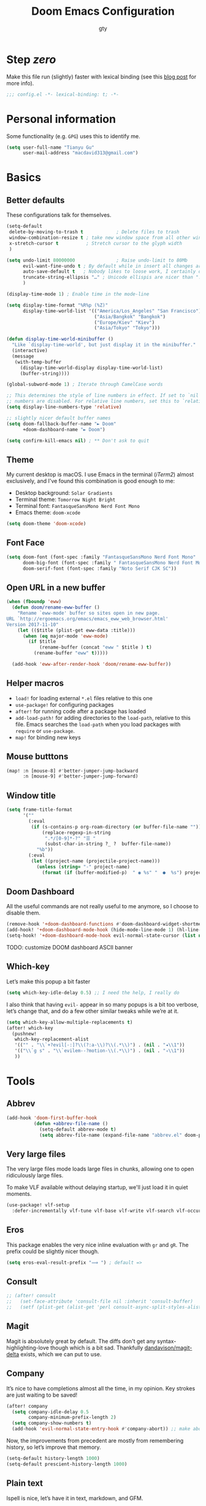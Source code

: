 #+TITLE: Doom Emacs Configuration
#+AUTHOR: gty
#+STARTUP: fold

* Step /zero/

Make this file run (slightly) faster with lexical binding (see this [[https://nullprogram.com/blog/2016/12/22/][blog post]]
for more info).

#+begin_src emacs-lisp :comments no
;;; config.el -*- lexical-binding: t; -*-
#+end_src

* Personal information

Some functionality (e.g. =GPG=) uses this to identify me.

#+begin_src emacs-lisp
(setq user-full-name "Tianyu Gu"
      user-mail-address "macdavid313@gmail.com")
#+end_src

* Basics

** Better defaults

These configurations talk for themselves.

#+begin_src emacs-lisp
(setq-default
 delete-by-moving-to-trash t            ; Delete files to trash
 window-combination-resize t ; take new window space from all other windows (not just current)
 x-stretch-cursor t          ; Stretch cursor to the glyph width
 )

(setq undo-limit 80000000               ; Raise undo-limit to 80Mb
      evil-want-fine-undo t ; By default while in insert all changes are one big blob. Be more granular
      auto-save-default t   ; Nobody likes to loose work, I certainly don't
      truncate-string-ellipsis "…" ; Unicode ellispis are nicer than "...", and also save /precious/ space
      )

(display-time-mode 1) ; Enable time in the mode-line

(setq display-time-format "%R%p (%Z)"
      display-time-world-list '(("America/Los_Angeles" "San Francisco")
                                ("Asia/Bangkok" "Bangkok")
                                ("Europe/Kiev" "Kiev")
                                ("Asia/Tokyo" "Tokyo")))

(defun display-time-world-minibuffer ()
  "Like `display-time-world', but just display it in the minibuffer."
  (interactive)
  (message
   (with-temp-buffer
     (display-time-world-display display-time-world-list)
     (buffer-string))))

(global-subword-mode 1) ; Iterate through CamelCase words

;; This determines the style of line numbers in effect. If set to `nil', line
;; numbers are disabled. For relative line numbers, set this to `relative'.
(setq display-line-numbers-type 'relative)

;; slightly nicer default buffer names
(setq doom-fallback-buffer-name "► Doom"
      +doom-dashboard-name "► Doom")

(setq confirm-kill-emacs nil) ; ** Don't ask to quit
#+end_src

** Theme

My current desktop is macOS. I use Emacs in the terminal (/iTerm2/) almost
exclusively, and I've found this combination is good enough to me:

+ Desktop background: =Solar Gradients=
+ Terminal theme: =Tomorrow Night Bright=
+ Terminal font: =FantasqueSansMono Nerd Font Mono=
+ Emacs theme: =doom-xcode=

#+begin_src emacs-lisp
(setq doom-theme 'doom-xcode)
#+end_src

** Font Face

#+begin_src emacs-lisp
(setq doom-font (font-spec :family "FantasqueSansMono Nerd Font Mono" :size 16)
      doom-big-font (font-spec :family " FantasqueSansMono Nerd Font Mono" :size 28)
      doom-serif-font (font-spec :family "Noto Serif CJK SC"))
#+end_src

** Open URL in a new buffer

#+begin_src emacs-lisp
(when (fboundp 'eww)
  (defun doom/rename-eww-buffer ()
    "Rename `eww-mode' buffer so sites open in new page.
URL `http://ergoemacs.org/emacs/emacs_eww_web_browser.html'
Version 2017-11-10"
    (let (($title (plist-get eww-data :title)))
      (when (eq major-mode 'eww-mode)
        (if $title
            (rename-buffer (concat "eww " $title ) t)
          (rename-buffer "eww" t)))))

  (add-hook 'eww-after-render-hook 'doom/rename-eww-buffer))
#+end_src

** Helper macros

+ ~load!~ for loading external ~*.el~ files relative to this one
+ ~use-package!~ for configuring packages
+ ~after!~ for running code after a package has loaded
+ ~add-load-path!~ for adding directories to the ~load-path~, relative to this
  file. Emacs searches the ~load-path~ when you load packages with ~require~ or
  ~use-package~.
+ ~map!~ for binding new keys

** Mouse butttons

#+begin_src emacs-lisp
(map! :n [mouse-8] #'better-jumper-jump-backward
      :n [mouse-9] #'better-jumper-jump-forward)
#+end_src

** Window title

#+begin_src emacs-lisp
(setq frame-title-format
      '(""
        (:eval
         (if (s-contains-p org-roam-directory (or buffer-file-name ""))
             (replace-regexp-in-string
              ".*/[0-9]*-?" "☰ "
              (subst-char-in-string ?_ ?  buffer-file-name))
           "%b"))
        (:eval
         (let ((project-name (projectile-project-name)))
           (unless (string= "-" project-name)
             (format (if (buffer-modified-p)  " ◉ %s" "  ●  %s") project-name))))))
#+end_src

** Doom Dashboard

All the useful commands are not really useful to me anymore, so I choose to
disable them.

#+begin_src emacs-lisp
(remove-hook '+doom-dashboard-functions #'doom-dashboard-widget-shortmenu)
(add-hook! '+doom-dashboard-mode-hook (hide-mode-line-mode 1) (hl-line-mode -1))
(setq-hook! '+doom-dashboard-mode-hook evil-normal-state-cursor (list nil))
#+end_src

TODO: customize DOOM dashboard ASCII banner

** Which-key

Let’s make this popup a bit faster

#+begin_src emacs-lisp
(setq which-key-idle-delay 0.5) ;; I need the help, I really do
#+end_src

I also think that having =evil-= appear in so many popups is a bit too verbose,
let’s change that, and do a few other similar tweaks while we’re at it.

#+begin_src emacs-lisp
(setq which-key-allow-multiple-replacements t)
(after! which-key
  (pushnew!
   which-key-replacement-alist
   '(("" . "\\`+?evil[-:]?\\(?:a-\\)?\\(.*\\)") . (nil . "◂\\1"))
   '(("\\`g s" . "\\`evilem--?motion-\\(.*\\)") . (nil . "◃\\1"))
   ))
#+end_src

* Tools

** Abbrev

#+begin_src emacs-lisp
(add-hook 'doom-first-buffer-hook
          (defun +abbrev-file-name ()
            (setq-default abbrev-mode t)
            (setq abbrev-file-name (expand-file-name "abbrev.el" doom-private-dir))))
#+end_src

** Very large files

The very large files mode loads large files in chunks, allowing one to open
ridiculously large files.

To make VLF available without delaying startup, we'll just load it in quiet
moments.

#+begin_src emacs-lisp
(use-package! vlf-setup
  :defer-incrementally vlf-tune vlf-base vlf-write vlf-search vlf-occur vlf-follow vlf-ediff vlf)
#+end_src

** Eros

This package enables the very nice inline evaluation with =gr= and =gR=. The
prefix could be slightly nicer though.

#+begin_src emacs-lisp
(setq eros-eval-result-prefix "⟹ ") ; default =>
#+end_src

** Consult

#+begin_src emacs-lisp
;; (after! consult
;;   (set-face-attribute 'consult-file nil :inherit 'consult-buffer)
;;   (setf (plist-get (alist-get 'perl consult-async-split-styles-alist) :initial) ";"))
#+end_src

** Magit

Magit is absolutely great by default. The diffs don't get any
syntax-highlighting-love though which is a bit sad. Thankfully
[[https://github.com/dandavison/magit-delta][dandavison/magit-delta]] exists, which we can put to use.

** Company

It’s nice to have completions almost all the time, in my opinion. Key strokes
are just waiting to be saved!

#+begin_src emacs-lisp
(after! company
  (setq company-idle-delay 0.5
        company-minimum-prefix-length 2)
  (setq company-show-numbers t)
  (add-hook 'evil-normal-state-entry-hook #'company-abort)) ;; make aborting less annoying.
#+end_src

Now, the improvements from precedent are mostly from remembering history, so
let’s improve that memory.

#+begin_src emacs-lisp
(setq-default history-length 1000)
(setq-default prescient-history-length 1000)
#+end_src

** Plain text

Ispell is nice, let’s have it in text, markdown, and GFM.

#+begin_src emacs-lisp
(set-company-backend!
  '(text-mode
    markdown-mode
    gfm-mode)
  '(:seperate
    company-ispell
    company-files
    company-yasnippet))
#+end_src

** Projectile

#+begin_src emacs-lisp
(setq projectile-indexing-method 'alien)
(setq projectile-sort-order 'recentf)
#+end_src

Looking at documentation via ~SPC h f~ and ~SPC h v~ and looking at the source
can add package src directories to projectile. This isn’t desirable in my
opinion.

#+begin_src emacs-lisp
(setq projectile-ignored-projects '("~/" "/tmp" "~/.emacs.d/" "~/.emacs.d/.local/straight/repos/"))
(defun projectile-ignored-project-function (filepath)
  "Return t if FILEPATH is within any of `projectile-ignored-projects'"
  (or (mapcar (lambda (p) (s-starts-with-p p filepath)) projectile-ignored-projects)))
#+end_src

** String inflection

#+begin_src emacs-lisp
(use-package! string-inflection
  :commands (string-inflection-all-cycle
             string-inflection-toggle
             string-inflection-camelcase
             string-inflection-lower-camelcase
             string-inflection-kebab-case
             string-inflection-underscore
             string-inflection-capital-underscore
             string-inflection-upcase)
  :init
  (map! :leader :prefix ("c~" . "naming convention")
        :desc "cycle" "~" #'string-inflection-all-cycle
        :desc "toggle" "t" #'string-inflection-toggle
        :desc "CamelCase" "c" #'string-inflection-camelcase
        :desc "downCase" "d" #'string-inflection-lower-camelcase
        :desc "kebab-case" "k" #'string-inflection-kebab-case
        :desc "under_score" "_" #'string-inflection-underscore
        :desc "Upper_Score" "u" #'string-inflection-capital-underscore
        :desc "UP_CASE" "U" #'string-inflection-upcase)
  (after! evil
    (evil-define-operator evil-operator-string-inflection (beg end _type)
      "Define a new evil operator that cycles symbol casing."
      :move-point nil
      (interactive "<R>")
      (string-inflection-all-cycle)
      (setq evil-repeat-info '([?g ?~])))
    (define-key evil-normal-state-map (kbd "g~") 'evil-operator-string-inflection)))
#+end_src

** Smart parentheses

#+begin_src emacs-lisp
(sp-local-pair
 '(org-mode)
 "<<" ">>"
 :actions '(insert))
#+end_src

** Tramp

#+begin_quote
TRAMP (Transparent Remote Access, Multiple Protocols) is a package for editing
remote files, similar to AngeFtp or efs. Whereas the others use FTP to connect
to the remote host and to transfer the files, TRAMP uses a remote shell
connection (rlogin, telnet, ssh). It can transfer the files using rcp or a
similar program, or it can encode the file contents (using uuencode or base64)
and transfer them right through the shell connection.
#+end_quote

When using =zsh=, I have to set the value for =tramp-terminal-type= variable ...

#+begin_src emacs-lisp
(setq tramp-terminal-type "tramp")
#+end_src

and also put this into a =~/.zprofile= file at the remote machine.

#+begin_quote
if [ $TERM = tramp ]; then
        unset RPROMPT
        unset RPS1
        PS1="$ "
        unsetopt zle
        unsetopt rcs  # Inhibit loading of further config files
fi
#+end_quote

see [[https://www.emacswiki.org/emacs/TrampMode#h5o-9][here]] for more details.

* Visual

** Emojify

For starters, twitter’s emojis look nicer than emoji-one. Other than that, this
is pretty great OOTB 😀.

#+begin_src emacs-lisp
(setq emojify-emoji-set "twemoji-v2")
#+end_src

One minor annoyance is the use of emojis over the default character when the
default is actually preferred. This occurs with overlay symbols I use in Org
mode, such as checkbox state, and a few other miscellaneous cases.

We can accommodate our preferences by deleting those entries from the emoji hash
table

#+begin_src emacs-lisp
(defvar emojify-disabled-emojis
  '(;; Org
    "◼" "☑" "☸" "⚙" "⏩" "⏪" "⬆" "⬇" "❓"
    ;; Terminal powerline
    "✔"
    ;; Box drawing
    "▶" "◀")
  "Characters that should never be affected by `emojify-mode'.")

(defadvice! emojify-delete-from-data ()
  "Ensure `emojify-disabled-emojis' don't appear in `emojify-emojis'."
  :after #'emojify-set-emoji-data
  (dolist (emoji emojify-disabled-emojis)
    (remhash emoji emojify-emojis)))
#+end_src

** Keycast

For some reason, I find myself demoing Emacs every now and then. Showing what
keyboard stuff I’m doing on-screen seems helpful. While screenkey does exist,
having something that doesn’t cover up screen content is nice.

#+begin_src emacs-lisp
(use-package! keycast
  :commands keycast-mode
  :config
  (define-minor-mode keycast-mode
    "Show current command and its key binding in the mode line."
    :global t
    (if keycast-mode
        (progn
          (add-hook 'pre-command-hook 'keycast--update t)
          (add-to-list 'global-mode-string '("" mode-line-keycast " ")))
      (remove-hook 'pre-command-hook 'keycast--update)
      (setq global-mode-string (remove '("" mode-line-keycast " ") global-mode-string))))
  (custom-set-faces!
    '(keycast-command :inherit doom-modeline-debug
                      :height 0.9)
    '(keycast-key :inherit custom-modified
                  :height 1.1
                  :weight bold)))
#+end_src

** Marginalia

#+begin_src emacs-lisp
(after! marginalia
  (setq marginalia-censor-variables nil)

  (defadvice! +marginalia--anotate-local-file-colorful (cand)
    "Just a more colourful version of `marginalia--anotate-local-file'."
    :override #'marginalia--annotate-local-file
    (when-let (attrs (file-attributes (substitute-in-file-name
                                       (marginalia--full-candidate cand))
                                      'integer))
      (marginalia--fields
       ((marginalia--file-owner attrs)
        :width 12 :face 'marginalia-file-owner)
       ((marginalia--file-modes attrs))
       ((+marginalia-file-size-colorful (file-attribute-size attrs))
        :width 7)
       ((+marginalia--time-colorful (file-attribute-modification-time attrs))
        :width 12))))

  (defun +marginalia--time-colorful (time)
    (let* ((seconds (float-time (time-subtract (current-time) time)))
           (color (doom-blend
                   (face-attribute 'marginalia-date :foreground nil t)
                   (face-attribute 'marginalia-documentation :foreground nil t)
                   (/ 1.0 (log (+ 3 (/ (+ 1 seconds) 345600.0)))))))
      ;; 1 - log(3 + 1/(days + 1)) % grey
      (propertize (marginalia--time time) 'face (list :foreground color))))

  (defun +marginalia-file-size-colorful (size)
    (let* ((size-index (/ (log10 (+ 1 size)) 7.0))
           (color (if (< size-index 10000000) ; 10m
                      (doom-blend 'orange 'green size-index)
                    (doom-blend 'red 'orange (- size-index 1)))))
      (propertize (file-size-human-readable size) 'face (list :foreground color)))))
#+end_src

** All the icons

In some files, =^L= appears as a page break character. This isn’t that visually
appealing, and Steve Purcell has been nice enough to make a package to display
these as horizontal rules.

#+begin_src emacs-lisp
(use-package! page-break-lines
  :commands page-break-lines-mode
  :init
  (autoload 'turn-on-page-break-lines-mode "page-break-lines")
  :config
  (setq page-break-lines-max-width fill-column)
  (map! :prefix "g"
        :desc "Prev page break" :nv "[" #'backward-page
        :desc "Next page break" :nv "]" #'forward-page))
#+end_src

** Treemacs

Quite often there are superfluous files I’m not that interested in. There’s no
good reason for them to take up space. Let’s add a mechanism to ignore them.

#+begin_src emacs-lisp
(after! treemacs
  (defvar treemacs-file-ignore-extensions '()
    "File extension which `treemacs-ignore-filter' will ensure are ignored")
  (defvar treemacs-file-ignore-globs '()
    "Globs which will are transformed to `treemacs-file-ignore-regexps' which `treemacs-ignore-filter' will ensure are ignored")
  (defvar treemacs-file-ignore-regexps '()
    "RegExps to be tested to ignore files, generated from `treeemacs-file-ignore-globs'")
  (defun treemacs-file-ignore-generate-regexps ()
    "Generate `treemacs-file-ignore-regexps' from `treemacs-file-ignore-globs'"
    (setq treemacs-file-ignore-regexps (mapcar 'dired-glob-regexp treemacs-file-ignore-globs)))
  (if (equal treemacs-file-ignore-globs '()) nil (treemacs-file-ignore-generate-regexps))
  (defun treemacs-ignore-filter (file full-path)
    "Ignore files specified by `treemacs-file-ignore-extensions', and `treemacs-file-ignore-regexps'"
    (or (member (file-name-extension file) treemacs-file-ignore-extensions)
        (let ((ignore-file nil))
          (dolist (regexp treemacs-file-ignore-regexps ignore-file)
            (setq ignore-file (or ignore-file (if (string-match-p regexp full-path) t nil)))))))
  (add-to-list 'treemacs-ignored-file-predicates #'treemacs-ignore-filter))
#+end_src

Now, we just identify the files in question.

#+begin_src emacs-lisp
(setq treemacs-file-ignore-extensions
      '(;; LaTeX
        "aux"
        "ptc"
        "fdb_latexmk"
        "fls"
        "synctex.gz"
        "toc"
        ;; LaTeX - glossary
        "glg"
        "glo"
        "gls"
        "glsdefs"
        "ist"
        "acn"
        "acr"
        "alg"
        ;; LaTeX - pgfplots
        "mw"
        ;; LaTeX - pdfx
        "pdfa.xmpi"
        ))
(setq treemacs-file-ignore-globs
      '(;; LaTeX
        "*/_minted-*"
        ;; AucTeX
        "*/.auctex-auto"
        "*/_region_.log"
        "*/_region_.tex"))
#+end_src

* Applications

** Newsfeed

Yes, RSS feeds are still a thing. Instead of using some "AI-curated content" platform, I'd rather organize what I am willing to spend time reading.

#+begin_src emacs-lisp
(setq rmh-elfeed-org-files '("~/.config/org-elfeed.org"))
(add-hook! 'elfeed-search-mode-hook 'elfeed-update)
#+end_src

*** Keybindings

#+begin_src emacs-lisp
(map! :map elfeed-search-mode-map
      :after elfeed-search
      [remap kill-this-buffer] "q"
      [remap kill-buffer] "q"
      :n doom-leader-key nil
      :n "q" #'+rss/quit
      :n "e" #'elfeed-update
      :n "r" #'elfeed-search-untag-all-unread
      :n "u" #'elfeed-search-tag-all-unread
      :n "s" #'elfeed-search-live-filter
      :n "RET" #'elfeed-search-show-entry
      :n "p" #'elfeed-show-pdf
      :n "+" #'elfeed-search-tag-all
      :n "-" #'elfeed-search-untag-all
      :n "S" #'elfeed-search-set-filter
      :n "b" #'elfeed-search-browse-url
      :n "y" #'elfeed-search-yank)
(map! :map elfeed-show-mode-map
      :after elfeed-show
      [remap kill-this-buffer] "q"
      [remap kill-buffer] "q"
      :n doom-leader-key nil
      :nm "q" #'+rss/delete-pane
      :nm "o" #'ace-link-elfeed
      :nm "RET" #'org-ref-elfeed-add
      :nm "n" #'elfeed-show-next
      :nm "N" #'elfeed-show-prev
      :nm "p" #'elfeed-show-pdf
      :nm "+" #'elfeed-show-tag
      :nm "-" #'elfeed-show-untag
      :nm "s" #'elfeed-show-new-live-search
      :nm "y" #'elfeed-show-yank)
#+end_src

*** Usability enhancements

#+begin_src emacs-lisp
(after! elfeed-search
  (set-evil-initial-state! 'elfeed-search-mode 'normal))
(after! elfeed-show-mode
  (set-evil-initial-state! 'elfeed-show-mode   'normal))

(after! evil-snipe
  (push 'elfeed-show-mode   evil-snipe-disabled-modes)
  (push 'elfeed-search-mode evil-snipe-disabled-modes))
#+end_src

*** Visual enhancements

#+begin_src emacs-lisp
(after! elfeed

  (elfeed-org)
  (use-package! elfeed-link)

  (setq elfeed-search-filter "@1-week-ago +unread"
        elfeed-search-print-entry-function '+rss/elfeed-search-print-entry
        elfeed-search-title-min-width 80
        elfeed-show-entry-switch #'pop-to-buffer
        elfeed-show-entry-delete #'+rss/delete-pane
        elfeed-show-refresh-function #'+rss/elfeed-show-refresh--better-style
        shr-max-image-proportion 0.6)

  (add-hook! 'elfeed-show-mode-hook (hide-mode-line-mode 1))
  (add-hook! 'elfeed-search-update-hook #'hide-mode-line-mode)

  (defface elfeed-show-title-face '((t (:weight ultrabold :slant italic :height 1.5)))
    "title face in elfeed show buffer"
    :group 'elfeed)
  (defface elfeed-show-author-face `((t (:weight light)))
    "title face in elfeed show buffer"
    :group 'elfeed)
  (set-face-attribute 'elfeed-search-title-face nil
                      :foreground 'nil
                      :weight 'light)

  (defadvice! +rss-elfeed-wrap-h-nicer ()
    "Enhances an elfeed entry's readability by wrapping it to a width of
`fill-column' and centering it with `visual-fill-column-mode'."
    :override #'+rss-elfeed-wrap-h
    (setq-local truncate-lines nil
                shr-width 120
                visual-fill-column-center-text t
                default-text-properties '(line-height 1.1))
    (let ((inhibit-read-only t)
          (inhibit-modification-hooks t))
      (visual-fill-column-mode)
      ;; (setq-local shr-current-font '(:family "Merriweather" :height 1.2))
      (set-buffer-modified-p nil)))

  (defun +rss/elfeed-search-print-entry (entry)
    "Print ENTRY to the buffer."
    (let* ((elfeed-goodies/tag-column-width 40)
           (elfeed-goodies/feed-source-column-width 30)
           (title (or (elfeed-meta entry :title) (elfeed-entry-title entry) ""))
           (title-faces (elfeed-search--faces (elfeed-entry-tags entry)))
           (feed (elfeed-entry-feed entry))
           (feed-title
            (when feed
              (or (elfeed-meta feed :title) (elfeed-feed-title feed))))
           (tags (mapcar #'symbol-name (elfeed-entry-tags entry)))
           (tags-str (concat (mapconcat 'identity tags ",")))
           (title-width (- (window-width) elfeed-goodies/feed-source-column-width
                           elfeed-goodies/tag-column-width 4))

           (tag-column (elfeed-format-column
                        tags-str (elfeed-clamp (length tags-str)
                                               elfeed-goodies/tag-column-width
                                               elfeed-goodies/tag-column-width)
                        :left))
           (feed-column (elfeed-format-column
                         feed-title (elfeed-clamp elfeed-goodies/feed-source-column-width
                                                  elfeed-goodies/feed-source-column-width
                                                  elfeed-goodies/feed-source-column-width)
                         :left)))

      (insert (propertize feed-column 'face 'elfeed-search-feed-face) " ")
      (insert (propertize tag-column 'face 'elfeed-search-tag-face) " ")
      (insert (propertize title 'face title-faces 'kbd-help title))
      (setq-local line-spacing 0.2)))

  (defun +rss/elfeed-show-refresh--better-style ()
    "Update the buffer to match the selected entry, using a mail-style."
    (interactive)
    (let* ((inhibit-read-only t)
           (title (elfeed-entry-title elfeed-show-entry))
           (date (seconds-to-time (elfeed-entry-date elfeed-show-entry)))
           (author (elfeed-meta elfeed-show-entry :author))
           (link (elfeed-entry-link elfeed-show-entry))
           (tags (elfeed-entry-tags elfeed-show-entry))
           (tagsstr (mapconcat #'symbol-name tags ", "))
           (nicedate (format-time-string "%a, %e %b %Y %T %Z" date))
           (content (elfeed-deref (elfeed-entry-content elfeed-show-entry)))
           (type (elfeed-entry-content-type elfeed-show-entry))
           (feed (elfeed-entry-feed elfeed-show-entry))
           (feed-title (elfeed-feed-title feed))
           (base (and feed (elfeed-compute-base (elfeed-feed-url feed)))))
      (erase-buffer)
      (insert "\n")
      (insert (format "%s\n\n" (propertize title 'face 'elfeed-show-title-face)))
      (insert (format "%s\t" (propertize feed-title 'face 'elfeed-search-feed-face)))
      (when (and author elfeed-show-entry-author)
        (insert (format "%s\n" (propertize author 'face 'elfeed-show-author-face))))
      (insert (format "%s\n\n" (propertize nicedate 'face 'elfeed-log-date-face)))
      (when tags
        (insert (format "%s\n"
                        (propertize tagsstr 'face 'elfeed-search-tag-face))))
      ;; (insert (propertize "Link: " 'face 'message-header-name))
      ;; (elfeed-insert-link link link)
      ;; (insert "\n")
      (cl-loop for enclosure in (elfeed-entry-enclosures elfeed-show-entry)
               do (insert (propertize "Enclosure: " 'face 'message-header-name))
               do (elfeed-insert-link (car enclosure))
               do (insert "\n"))
      (insert "\n")
      (if content
          (if (eq type 'html)
              (elfeed-insert-html content base)
            (insert content))
        (insert (propertize "(empty)\n" 'face 'italic)))
      (goto-char (point-min))))

  )
#+end_src

** bh
BH is the Bug Handling system written in 1990, we used to store information
about bugs and features for our products, as well as customer support
interactions.

#+begin_src emacs-lisp
(when (file-exists-p "/usr/fi/emacs-lib/")
  (add-to-list 'load-path "/usr/fi/emacs-lib/")
  (require 'bh "local/bh"))
#+end_src

* Language configuration

** General

*** File templates

For some file types, we overwrite defaults in the snippets directory, others
need to have a template assigned.

#+begin_src emacs-lisp
(set-file-template! "\\.tex$" :trigger "__" :mode 'latex-mode)
(set-file-template! "\\.org$" :trigger "__" :mode 'org-mode)
(set-file-template! "/LICEN[CS]E$" :trigger '+file-templates/insert-license)
#+end_src

** Plaintext

It’s nice to see ANSI colour codes displayed. However, until Emacs 28 it’s not
possible to do this without modifying the buffer, so let’s condition this block
on that.

#+begin_src emacs-lisp
;; (after! text-mode
;;   (add-hook! 'text-mode-hook
;;              ;; Apply ANSI color codes
;;              (with-silent-modifications
;;                (ansi-color-apply-on-region (point-min) (point-max) t))))
#+end_src

By default, visual-line-mode is turned on, and auto-fill-mode off by a hook.
However this messes with tables in Org-mode, and other plaintext files (e.g.
markdown, \LaTeX) so I’ll turn it off for this, and manually enable it for more
specific modes as desired.

#+begin_src emacs-lisp
(remove-hook 'text-mode-hook #'visual-line-mode)
(add-hook 'text-mode-hook #'auto-fill-mode)
#+end_src

** Org
I really like org mode, and I am still learning it.

*** Customise capture todo file

#+begin_src emacs-lisp
(setq +org-capture-todo-file "agenda/inbox.org")
#+end_src

*** Refiling
Save org buffers after refiling.

#+begin_src emacs-lisp
(advice-add 'org-refile :after 'org-save-all-org-buffers)
#+end_src

*** Leading stars

#+begin_src emacs-lisp
;; This is usually the default, but keep in mind it must be nil
(setq org-hide-leading-stars nil)
;; This line is necessary.
(setq org-superstar-leading-bullet ?\s)
;; If you use Org Indent you also need to add this, otherwise the
;; above has no effect while Indent is enabled.
(setq org-indent-mode-turns-on-hiding-stars nil)
#+end_src

*** Babel

#+begin_quote
Babel is Org-mode's ability to execute source code within Org-mode documents.
#+end_quote

**** Loaded languages

#+begin_src emacs-lisp
(org-babel-do-load-languages
 'org-babel-load-languages
 '((dot . t)
   (emacs-lisp . t)
   (gnuplot . t)
   (latex . t)
   (python . t)
   (sh . t)
   (sql . t)
   (sqlite . t)
   (sparql . t)))
#+end_src

**** Common Lisp

#+begin_src emacs-lisp
(setq org-babel-lisp-eval-fn #'sly-eval)
#+end_src

*** org-roam (v2)

#+begin_src emacs-lisp
(after! org
  (setq org-roam-directory "~/org/roam"))
#+end_src

Setup Org-roam to run functions on file changes to maintain cache consistency.

#+begin_src emacs-lisp
(org-roam-db-autosync-mode)
#+end_src

**** Graphing

#+begin_quote
You may also choose to use neato in place of dot, which generates a more compact graph layout.
#+end_quote

#+begin_src emacs-lisp
(setq org-roam-graph-executable "neato")
#+end_src

**** org-roam-ui

#+begin_src emacs-lisp
(use-package! websocket
    :after org-roam)

(use-package! org-roam-ui
    :after org-roam ;; or :after org
;;         normally we'd recommend hooking orui after org-roam, but since org-roam does not have
;;         a hookable mode anymore, you're advised to pick something yourself
;;         if you don't care about startup time, use
;;  :hook (after-init . org-roam-ui-mode)
    :config
    (setq org-roam-ui-sync-theme t
          org-roam-ui-follow t
          org-roam-ui-update-on-save t
          org-roam-ui-open-on-start t))
#+end_src
*** org-journal

#+begin_src emacs-lisp
(setq org-journal-file-type 'weekly)
(defun org-journal-file-header-func (time)
  "Custom function to create journal header."
  (concat
   (pcase org-journal-file-type
     (`daily "#+TITLE: Daily Journal\n#+STARTUP: showeverything")
     (`weekly "#+TITLE: 周记 (Weekly Journal)\n#+STARTUP: folded") ; <- currently using weekly
     (`monthly "#+TITLE: Monthly Journal\n#+STARTUP: folded")
     (`yearly "#+TITLE: Yearly Journal\n#+STARTUP: folded"))))

(after! org-journal
  (setq org-journal-dir "~/org/journal"
        org-journal-file-format "%Y-%m-%d.org"
        org-journal-file-header 'org-journal-file-header-fun))
#+end_src

*** Agenda

All files are synchronised through iCloud and shared with =beorg= app on my
iPhone and other devices.

#+begin_src emacs-lisp
(after! org
  (setq org-agenda-files '("~/org/agenda/")
        org-log-done 'time))
#+end_src

*** Tables

Org tables aren’t the prettiest thing to look at. This package is supposed to
redraw them in the buffer with box-drawing characters. Sounds like an
improvement to me! We’ll make use of this with =writeroom-mode=.

#+begin_src emacs-lisp
(use-package! org-pretty-table
  :commands (org-pretty-table-mode global-org-pretty-table-mode))
#+end_src

*** Emphasis markers

While =org-hide-emphasis-markers= is very nice, it can sometimes make edits
which occur at the border a bit more fiddley. We can improve this situation
without sacrificing visual amenities with the =org-appear= package.

#+begin_src emacs-lisp
(use-package! org-appear
  :hook (org-mode . org-appear-mode)
  :config
  (setq org-appear-autoemphasis t
        org-appear-autosubmarkers t
        org-appear-autolinks nil)
  ;; for proper first-time setup, `org-appear--set-elements'
  ;; needs to be run after other hooks have acted.
  (run-at-time nil nil #'org-appear--set-elements))
#+end_src

*** Heading structure

Speaking of headlines, a nice package for viewing and managing the heading
structure has come to my attention.

#+begin_src emacs-lisp
(use-package! org-ol-tree
  :commands org-ol-tree)
(map! :map org-mode-map
      :after org
      :localleader
      :desc "Outline" "O" #'org-ol-tree)
#+end_src

** SPARQL

#+begin_src emacs-lisp
(use-package! sparql-mode
  :config
  (add-hook 'auto-mode-alist '("\\.sparql$" . sparql-mode))
  (add-to-list 'auto-mode-alist '("\\.rq$" . sparql-mode))
  (add-hook 'sparql-mode-hook 'company-mode))
#+end_src

** LSP

#+begin_src emacs-lisp
(add-hook 'lsp-mode-hook
          (lambda ()
            (add-to-list 'lsp-file-watch-ignored-directories "[/\\\\]\\.venv\\'")
            (add-to-list 'lsp-file-watch-ignored-directories "[/\\\\]venv\\'")))
#+end_src

** Paredit

A must-have for Lisps.

#+begin_src emacs-lisp
(use-package! paredit
  :config
  ;; hook lisp modes
  (add-hook 'emacs-lisp-mode-hook                  #'enable-paredit-mode)
  (add-hook 'ielm-mode-hook                        #'enable-paredit-mode)
  (add-hook 'lisp-mode-hook                        #'enable-paredit-mode)
  (add-hook 'lisp-interaction-mode-hook            #'enable-paredit-mode)
  (add-hook 'eval-expression-minibuffer-setup-hook #'enable-paredit-mode)
  ;; Electric RETURN
  (defvar electrify-return-match
    "[\]}\)\"]"
    "If this regexp matches the text after the cursor, do an \"electric\"
  return.")
  (defun electrify-return-if-match (arg)
    "If the text after the cursor matches `electrify-return-match' then
  open and indent an empty line between the cursor and the text.  Move the
  cursor to the new line."
    (interactive "P")
    (let ((case-fold-search nil))
      (if (looking-at electrify-return-match)
      (save-excursion (newline-and-indent)))
      (newline arg)
      (indent-according-to-mode)))
  ;; Using local-set-key in a mode-hook is a better idea.
  (global-set-key (kbd "RET") 'electrify-return-if-match))
#+end_src

** Common Lisp

#+begin_example
 _____                                         _     _
/  __ \                                       | |   (_)
| /  \/ ___  _ __ ___  _ __ ___   ___  _ __   | |    _ ___ _ __
| |    / _ \| '_ ` _ \| '_ ` _ \ / _ \| '_ \  | |   | / __| '_ \
| \__/\ (_) | | | | | | | | | | | (_) | | | | | |___| \__ \ |_) |
 \____/\___/|_| |_| |_|_| |_| |_|\___/|_| |_| \_____/_|___/ .__/
                                                          | |
                                                          |_|
#+end_example

Add some rainbows to the parentheses!

#+begin_src emacs-lisp
(add-hook 'lisp-mode-hook #'rainbow-delimiters-mode)
#+end_src

People at Franz tend to use =.cl= for lisp file extension.

#+begin_src emacs-lisp
(add-to-list 'auto-mode-alist '("\\.cl\\'" . lisp-mode))
#+end_src

*** HyperSpec (Documentation)

#+begin_src emacs-lisp
(advice-add 'hyperspec-lookup
            :around
            (lambda (orig-fun &rest args)
              (setq-local browse-url-browser-function 'eww-browse-url)
              (apply orig-fun args)))
#+end_src

*** Sly

#+begin_src emacs-lisp
(use-package! sly
  :config
  (setf sly-kill-without-query-p t
        sly-default-lisp 'mlisp-smp
        sly-net-coding-system 'utf-8-unix
        sly-load-failed-fasl 'never)

  (local-set-key (kbd "M-q") 'sly-reindent-defun)

  ;; fix indentation for `if*' when using keyword forms
  (setq common-lisp-indent-if*-keyword
        (rx (? ":") (or "else" "elseif" "then")))

  (set-popup-rules!
    '(("^\\*sly-repl"        :vslot 2 :size 0.3 :quit nil :ttl nil)
      ("^\\*sly-compilation" :vslot 3 :ttl nil)
      ("^\\*sly-traces"      :vslot 4 :ttl nil)
      ("^\\*sly-description" :vslot 5 :size 0.3 :ttl 0)
      ;; Do not display debugger or inspector buffers in a popup window. These
      ;; buffers are meant to be displayed with sufficient vertical space.
      ("^\\*sly-\\(?:db\\|inspector\\)" :ignore t)))

  (setq quicklisp-home (concat (file-name-as-directory (getenv "HOME")) "quicklisp"))
  (setq quicklisp-setup-path (when (file-exists-p quicklisp-home)
                         (concat (file-name-as-directory quicklisp-home)
                                 "setup.lisp")))

  (cl-loop for (lisp . env)
           in '((alisp . "ALISP") (mlisp . "MLISP") (alisp-smp . "ALISP_SMP") (mlisp-smp . "MLISP_SMP"))
           when (getenv env)
           do (add-to-list 'sly-lisp-implementations
                           `(,lisp ,(remove nil
                                            `(,(getenv env) ,@(when quicklisp-setup-path `("-L" ,quicklisp-setup-path)))))))

  (when (getenv "LISP")
    (let* ((lisp-home (file-name-as-directory (getenv "LISP")))
           (sbcl (concat lisp-home "sbcl/bin/sbcl"))
           (ccl (concat lisp-home "ccl/lx86cl64"))
           (ecl (concat lisp-home "ecl/bin/ecl")))

      (when (file-exists-p sbcl)
        (add-to-list 'sly-lisp-implementations
                     (if quicklisp-setup-path
                         `(sbcl (,sbcl "--noinform" "--load" ,quicklisp-setup-path))
                       `(sbcl (,sbcl "--noinform")))))

      (when (file-exists-p ccl)
        (add-to-list 'sly-lisp-implementations
                     (if quicklisp-setup-path
                         `(ccl (,ccl "--load" ,quicklisp-setup-path))
                       `(ccl (,ccl)))))

      (when (file-exists-p ecl)
        (add-to-list 'sly-lisp-implementations
                     (if quicklisp-setup-path
                         `(ecl (,ecl "-load" ,quicklisp-setup-path))
                       `(ecl (,ecl)))))))

  (map! (:map sly-db-mode-map
         :n "gr" #'sly-db-restart-frame)
        (:map sly-inspector-mode-map
         :n "gb" #'sly-inspector-pop
         :n "gr" #'sly-inspector-reinspect
         :n "gR" #'sly-inspector-fetch-all
         :n "K"  #'sly-inspector-describe-inspectee)
        (:map sly-xref-mode-map
         :n "gr" #'sly-recompile-xref
         :n "gR" #'sly-recompile-all-xrefs)
        (:map lisp-mode-map
         :n "gb" #'sly-pop-find-definition-stack)

        (:localleader
         :map (lisp-mode-map sly-mrepl-mode-map)
         :desc "sly"          "'" #'sly
         :desc "sly (ask)"    ";" (cmd!! #'sly '-)
         :desc "Expand macro" "m" #'macrostep-expand
         (:prefix ("c" . "compile")
          :desc "Compile file"          "c" #'sly-compile-file
          :desc "Compile/load file"     "C" #'sly-compile-and-load-file
          :desc "Compile toplevel form" "f" #'sly-compile-defun
          :desc "Load file"             "l" #'sly-load-file
          :desc "Remove notes"          "n" #'sly-remove-notes
          :desc "Compile region"        "r" #'sly-compile-region)
         (:prefix ("e" . "evaluate")
          :desc "Evaluate buffer"     "b" #'sly-eval-buffer
          :desc "Evaluate last"       "e" #'sly-eval-last-expression
          :desc "Evaluate/print last" "E" #'sly-eval-print-last-expression
          :desc "Evaluate defun"      "f" #'sly-eval-defun
          :desc "Undefine function"   "F" #'sly-undefine-function
          :desc "Evaluate region"     "r" #'sly-eval-region)
         (:prefix ("g" . "goto")
          :desc "Go back"              "b" #'sly-pop-find-definition-stack
          :desc "Go to"                "d" #'sly-edit-definition
          :desc "Go to (other window)" "D" #'sly-edit-definition-other-window
          :desc "Next note"            "n" #'sly-next-note
          :desc "Previous note"        "N" #'sly-previous-note
          :desc "Next sticker"         "s" #'sly-stickers-next-sticker
          :desc "Previous sticker"     "S" #'sly-stickers-prev-sticker)
         (:prefix ("h" . "help")
          :desc "Who calls"               "<" #'sly-who-calls
          :desc "Calls who"               ">" #'sly-calls-who
          :desc "Lookup format directive" "~" #'hyperspec-lookup-format
          :desc "Lookup reader macro"     "#" #'hyperspec-lookup-reader-macro
          :desc "Apropos"                 "a" #'sly-apropos
          :desc "Who binds"               "b" #'sly-who-binds
          :desc "Disassemble symbol"      "d" #'sly-disassemble-symbol
          :desc "Describe symbol"         "h" #'sly-describe-symbol
          :desc "HyperSpec lookup"        "H" #'sly-hyperspec-lookup
          :desc "Who macro-expands"       "m" #'sly-who-macroexpands
          :desc "Apropos package"         "p" #'sly-apropos-package
          :desc "Who references"          "r" #'sly-who-references
          :desc "Who specializes"         "s" #'sly-who-specializes
          :desc "Who sets"                "S" #'sly-who-sets)
         (:prefix ("r" . "repl")
          :desc "Clear REPL"         "c" #'sly-repl-clear-repl
          :desc "Quit connection"    "q" #'sly-quit-lisp
          :desc "Restart connection" "r" #'sly-restart-inferior-lisp
          :desc "Sync REPL"          "s" #'sly-repl-sync)
         (:prefix ("s" . "stickers")
          :desc "Toggle breaking stickers" "b" #'sly-stickers-toggle-break-on-stickers
          :desc "Clear defun stickers"     "c" #'sly-stickers-clear-defun-stickers
          :desc "Clear buffer stickers"    "C" #'sly-stickers-clear-buffer-stickers
          :desc "Fetch stickers"           "f" #'sly-stickers-fetch
          :desc "Replay stickers"          "r" #'sly-stickers-replay
          :desc "Add/remove sticker"       "s" #'sly-stickers-dwim)
         (:prefix ("t" . "trace")
          :desc "Toggle"         "t" #'sly-toggle-trace-fdefinition
          :desc "Toggle (fancy)" "T" #'sly-toggle-fancy-trace
          :desc "Untrace all"    "u" #'sly-untrace-all)))

  (when (modulep! :editor evil +everywhere)
    (add-hook 'sly-mode-hook #'evil-normalize-keymaps)))
#+end_src

** Rust

#+begin_src emacs-lisp
(after! rustic
  (setq rustic-spinner-type 'half-circle
        lsp-rust-analyzer-cargo-watch-command "clippy"
        ;; lsp-eldoc-render-all t
        lsp-rust-analyzer-server-display-inlay-hints t))
#+end_src

** Python

Use [[https://github.com/microsoft/debugpy][debugpy]] as the default debugger.

#+begin_src emacs-lisp
(after! dap-mode
  (setq dap-python-debugger 'debugpy))
#+end_src

Disable poetry tracking mode

#+begin_src emacs-lisp
(setq poetry-tracking-mode nil)
#+end_src
